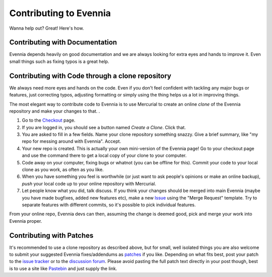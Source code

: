 Contributing to Evennia
=======================

Wanna help out? Great! Here's how.

Contributing with Documentation
-------------------------------

Evennia depends heavily on good documentation and we are always looking
for extra eyes and hands to improve it. Even small things such as fixing
typos is a great help.

Contributing with Code through a clone repository
-------------------------------------------------

We always need more eyes and hands on the code. Even if you don't feel
confident with tackling any major bugs or features, just correcting
typos, adjusting formatting or simply using the thing helps us a lot in
improving things.

The most elegant way to contribute code to Evennia is to use Mercurial
to create an online *clone* of the Evennia repository and make your
changes to that. .

#. Go to the
   `Checkout <http://code.google.com/p/evennia/source/checkout>`_ page.
#. If you are logged in, you should see a button named *Create a Clone*.
   Click that.
#. You are asked to fill in a few fields. Name your clone repository
   something snazzy. Give a brief summary, like "my repo for messing
   around with Evennia". Accept.
#. Your new repo is created. This is actually your own mini-version of
   the Evennia page! Go to your checkout page and use the command there
   to get a local copy of your clone to your computer.
#. Code away on your computer, fixing bugs or whatnot (you can be
   offline for this). Commit your code to your local clone as you work,
   as often as you like.
#. When you have something you feel is worthwhile (or just want to ask
   people's opinions or make an online backup), *push* your local code
   up to your online repository with Mercurial.
#. Let people know what you did, talk discuss. If you think your changes
   should be merged into main Evennia (maybe you have made bugfixes,
   added new features etc), make a new
   `Issue <http://code.google.com/p/evennia/issues/list>`_ using the
   "Merge Request" template. Try to separate features with different
   commits, so it's possible to pick individual features.

From your online repo, Evennia devs can then, assuming the change is
deemed good, pick and merge your work into Evennia proper.

Contributing with Patches
-------------------------

It's recommended to use a clone repository as described above, but for
small, well isolated things you are also welcome to submit your
suggested Evennia fixes/addendums as
`patches <https://secure.wikimedia.org/wikipedia/en/wiki/Patch_(computing).html>`_
if you like. Depending on what fits best, post your patch to the `issue
tracker <https://code.google.com/p/evennia/issues/list.html>`_ or to the
`discussion
forum <https://groups.google.com/forum/#!forum/evennia.html>`_. Please
avoid pasting the full patch text directly in your post though, best is
to use a site like `Pastebin <http://pastebin.com/>`_ and just supply
the link.
